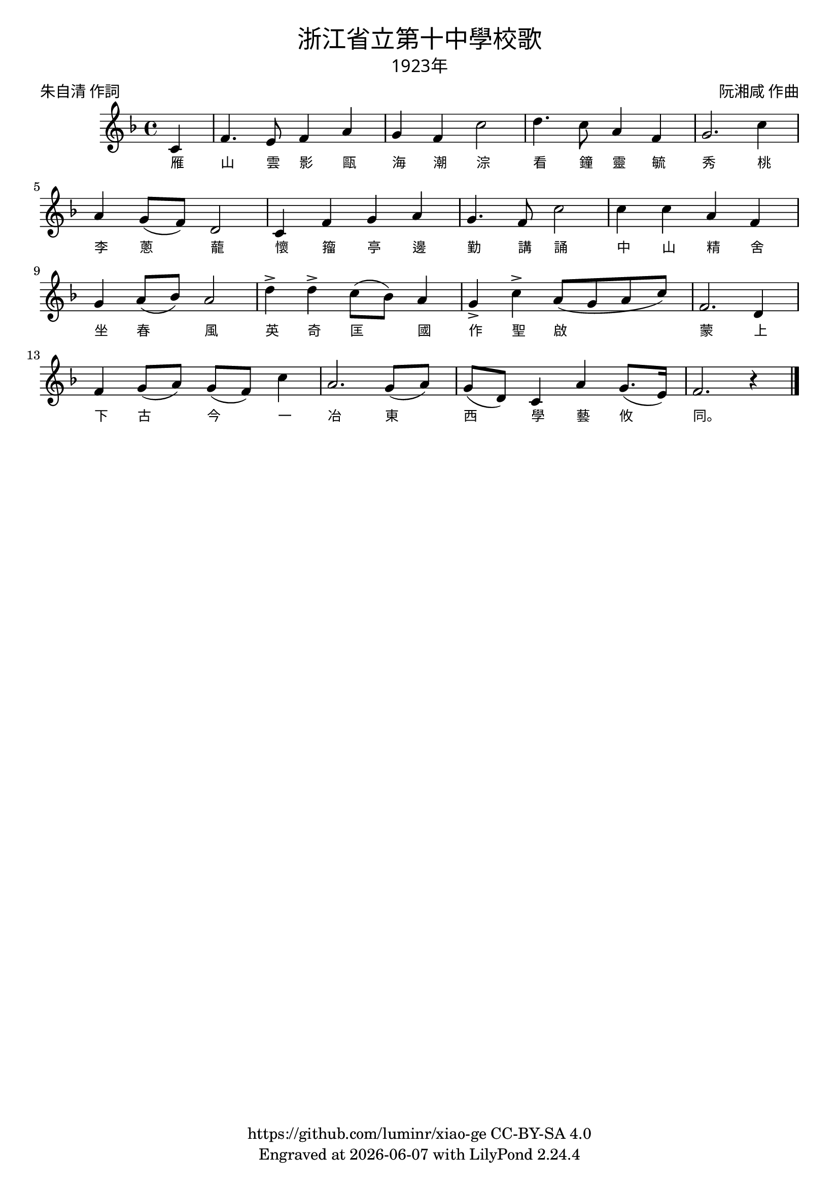 \version "2.18.2"
\header {
  title = \markup {
    \override #'(font-name . "PMingLiU")
    "浙江省立第十中學校歌"
  }
  subtitle = \markup {
    \override #'(font-name . "PMingLiU" )
    "1923年"
  }
  composer = \markup {
    \override #'(font-name . "PMingLiU")
    "阮湘咸 作曲"
  }
  poet = \markup {
    \override #'(font-name . "PMingLiU")
    "朱自清 作詞"
  }
  copyright = \markup { \with-url #"https://github.com/luminr/xiao-ge"  { https://github.com/luminr/xiao-ge } CC-BY-SA 4.0 }
  tagline = \markup { Engraved at \simple #(strftime "%Y-%m-%d" (localtime (current-time))) with  LilyPond \simple #(lilypond-version) }
}
\score{
  {
    \transpose c f \relative c'{
      \key c \major \time 4/4  \dynamicUp
      \partial 4  % g4 | c4. d8 e f g4 | a4 g f e | d8 e d a g4 d' | c2.
      g4 | c4. b8 c4 e | d4 c g'2 |  a4. g8 e4 c | d2. g4 |
      e4 d8( c) a2 | g4 c d e | d4. c8 g'2 | g4 g e c |
      d4 e8( f) e2 | a4-> a-> g8( f) e4 | d4-> g-> e8( d e g) | c,2. a4 |
      c4 d8( e) d( c) g'4 | e2. d8( e) | d8( a) g4 e' d8.( b16) | c2. r4  \bar "|."
    }
    \addlyrics {
      雁 山 雲 影
      甌 海 潮 淙
      看 鐘 靈 毓 秀
      桃 李 蔥 蘢
      懷 籀 亭 邊 勤 講 誦
      中 山 精 舍 坐 春 風
      英 奇 匡 國
      作 聖 啟 蒙
      上 下 古 今 一 冶
      東 西 學 藝 攸 同。
    }
  }
  \layout {
    \override Lyrics.VerticalAxisGroup #'staff-affinity = #CENTER
    \override Lyrics.LyricText.self-alignment-X = #LEFT
    \override Lyrics.LyricText.font-size = #-1
    \override Lyrics.LyricText.font-name = #"PMingLiU"
    \override Score.SpacingSpanner.base-shortest-duration = #(ly:make-moment 1/32)

  }
  \midi { \tempo 4 = 100 }
}